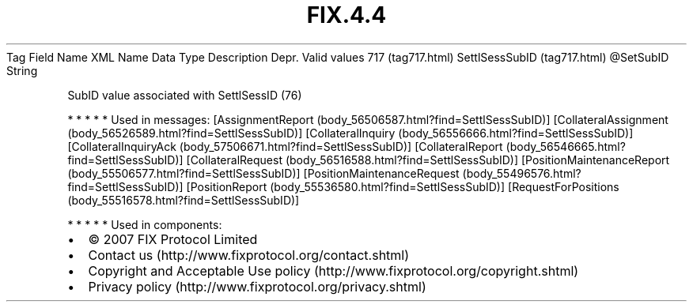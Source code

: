 .TH FIX.4.4 "" "" "Tag #717"
Tag
Field Name
XML Name
Data Type
Description
Depr.
Valid values
717 (tag717.html)
SettlSessSubID (tag717.html)
\@SetSubID
String
.PP
SubID value associated with SettlSessID (76)
.PP
   *   *   *   *   *
Used in messages:
[AssignmentReport (body_56506587.html?find=SettlSessSubID)]
[CollateralAssignment (body_56526589.html?find=SettlSessSubID)]
[CollateralInquiry (body_56556666.html?find=SettlSessSubID)]
[CollateralInquiryAck (body_57506671.html?find=SettlSessSubID)]
[CollateralReport (body_56546665.html?find=SettlSessSubID)]
[CollateralRequest (body_56516588.html?find=SettlSessSubID)]
[PositionMaintenanceReport (body_55506577.html?find=SettlSessSubID)]
[PositionMaintenanceRequest (body_55496576.html?find=SettlSessSubID)]
[PositionReport (body_55536580.html?find=SettlSessSubID)]
[RequestForPositions (body_55516578.html?find=SettlSessSubID)]
.PP
   *   *   *   *   *
Used in components:

.PD 0
.P
.PD

.PP
.PP
.IP \[bu] 2
© 2007 FIX Protocol Limited
.IP \[bu] 2
Contact us (http://www.fixprotocol.org/contact.shtml)
.IP \[bu] 2
Copyright and Acceptable Use policy (http://www.fixprotocol.org/copyright.shtml)
.IP \[bu] 2
Privacy policy (http://www.fixprotocol.org/privacy.shtml)
